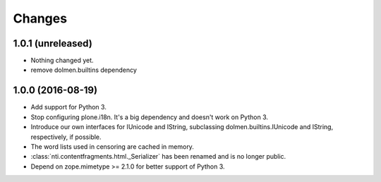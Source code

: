 =========
 Changes
=========

1.0.1 (unreleased)
==================

- Nothing changed yet.
- remove dolmen.builtins dependency


1.0.0 (2016-08-19)
==================

- Add support for Python 3.
- Stop configuring plone.i18n. It's a big dependency and doesn't work
  on Python 3.
- Introduce our own interfaces for IUnicode and IString, subclassing
  dolmen.builtins.IUnicode and IString, respectively, if possible.
- The word lists used in censoring are cached in memory.
- :class:`nti.contentfragments.html._Serializer` has been renamed and
  is no longer public.
- Depend on zope.mimetype >= 2.1.0 for better support of Python 3.
